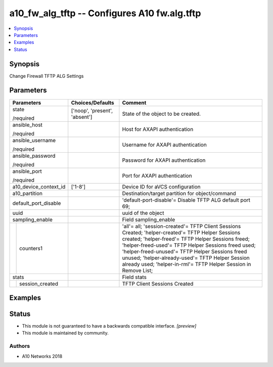.. _a10_fw_alg_tftp_module:


a10_fw_alg_tftp -- Configures A10 fw.alg.tftp
=============================================

.. contents::
   :local:
   :depth: 1


Synopsis
--------

Change Firewall TFTP ALG Settings






Parameters
----------

+-----------------------+-------------------------------+----------------------------------------------------------------------------------------------------------------------------------------------------------------------------------------------------------------------------------------------------------------------------------------------------------------------------------------------------------------------------------------+
| Parameters            | Choices/Defaults              | Comment                                                                                                                                                                                                                                                                                                                                                                                |
|                       |                               |                                                                                                                                                                                                                                                                                                                                                                                        |
|                       |                               |                                                                                                                                                                                                                                                                                                                                                                                        |
+=======================+===============================+========================================================================================================================================================================================================================================================================================================================================================================================+
| state                 | ['noop', 'present', 'absent'] | State of the object to be created.                                                                                                                                                                                                                                                                                                                                                     |
|                       |                               |                                                                                                                                                                                                                                                                                                                                                                                        |
| /required             |                               |                                                                                                                                                                                                                                                                                                                                                                                        |
+-----------------------+-------------------------------+----------------------------------------------------------------------------------------------------------------------------------------------------------------------------------------------------------------------------------------------------------------------------------------------------------------------------------------------------------------------------------------+
| ansible_host          |                               | Host for AXAPI authentication                                                                                                                                                                                                                                                                                                                                                          |
|                       |                               |                                                                                                                                                                                                                                                                                                                                                                                        |
| /required             |                               |                                                                                                                                                                                                                                                                                                                                                                                        |
+-----------------------+-------------------------------+----------------------------------------------------------------------------------------------------------------------------------------------------------------------------------------------------------------------------------------------------------------------------------------------------------------------------------------------------------------------------------------+
| ansible_username      |                               | Username for AXAPI authentication                                                                                                                                                                                                                                                                                                                                                      |
|                       |                               |                                                                                                                                                                                                                                                                                                                                                                                        |
| /required             |                               |                                                                                                                                                                                                                                                                                                                                                                                        |
+-----------------------+-------------------------------+----------------------------------------------------------------------------------------------------------------------------------------------------------------------------------------------------------------------------------------------------------------------------------------------------------------------------------------------------------------------------------------+
| ansible_password      |                               | Password for AXAPI authentication                                                                                                                                                                                                                                                                                                                                                      |
|                       |                               |                                                                                                                                                                                                                                                                                                                                                                                        |
| /required             |                               |                                                                                                                                                                                                                                                                                                                                                                                        |
+-----------------------+-------------------------------+----------------------------------------------------------------------------------------------------------------------------------------------------------------------------------------------------------------------------------------------------------------------------------------------------------------------------------------------------------------------------------------+
| ansible_port          |                               | Port for AXAPI authentication                                                                                                                                                                                                                                                                                                                                                          |
|                       |                               |                                                                                                                                                                                                                                                                                                                                                                                        |
| /required             |                               |                                                                                                                                                                                                                                                                                                                                                                                        |
+-----------------------+-------------------------------+----------------------------------------------------------------------------------------------------------------------------------------------------------------------------------------------------------------------------------------------------------------------------------------------------------------------------------------------------------------------------------------+
| a10_device_context_id | ['1-8']                       | Device ID for aVCS configuration                                                                                                                                                                                                                                                                                                                                                       |
|                       |                               |                                                                                                                                                                                                                                                                                                                                                                                        |
|                       |                               |                                                                                                                                                                                                                                                                                                                                                                                        |
+-----------------------+-------------------------------+----------------------------------------------------------------------------------------------------------------------------------------------------------------------------------------------------------------------------------------------------------------------------------------------------------------------------------------------------------------------------------------+
| a10_partition         |                               | Destination/target partition for object/command                                                                                                                                                                                                                                                                                                                                        |
|                       |                               |                                                                                                                                                                                                                                                                                                                                                                                        |
|                       |                               |                                                                                                                                                                                                                                                                                                                                                                                        |
+-----------------------+-------------------------------+----------------------------------------------------------------------------------------------------------------------------------------------------------------------------------------------------------------------------------------------------------------------------------------------------------------------------------------------------------------------------------------+
| default_port_disable  |                               | 'default-port-disable'= Disable TFTP ALG default port 69;                                                                                                                                                                                                                                                                                                                              |
|                       |                               |                                                                                                                                                                                                                                                                                                                                                                                        |
|                       |                               |                                                                                                                                                                                                                                                                                                                                                                                        |
+-----------------------+-------------------------------+----------------------------------------------------------------------------------------------------------------------------------------------------------------------------------------------------------------------------------------------------------------------------------------------------------------------------------------------------------------------------------------+
| uuid                  |                               | uuid of the object                                                                                                                                                                                                                                                                                                                                                                     |
|                       |                               |                                                                                                                                                                                                                                                                                                                                                                                        |
|                       |                               |                                                                                                                                                                                                                                                                                                                                                                                        |
+-----------------------+-------------------------------+----------------------------------------------------------------------------------------------------------------------------------------------------------------------------------------------------------------------------------------------------------------------------------------------------------------------------------------------------------------------------------------+
| sampling_enable       |                               | Field sampling_enable                                                                                                                                                                                                                                                                                                                                                                  |
|                       |                               |                                                                                                                                                                                                                                                                                                                                                                                        |
|                       |                               |                                                                                                                                                                                                                                                                                                                                                                                        |
+---+-------------------+-------------------------------+----------------------------------------------------------------------------------------------------------------------------------------------------------------------------------------------------------------------------------------------------------------------------------------------------------------------------------------------------------------------------------------+
|   | counters1         |                               | 'all'= all; 'session-created'= TFTP Client Sessions Created; 'helper-created'= TFTP Helper Sessions created; 'helper-freed'= TFTP Helper Sessions freed; 'helper-freed-used'= TFTP Helper Sessions freed used; 'helper-freed-unused'= TFTP Helper Sessions freed unused; 'helper-already-used'= TFTP Helper Session already used; 'helper-in-rml'= TFTP Helper Session in Remove List; |
|   |                   |                               |                                                                                                                                                                                                                                                                                                                                                                                        |
|   |                   |                               |                                                                                                                                                                                                                                                                                                                                                                                        |
+---+-------------------+-------------------------------+----------------------------------------------------------------------------------------------------------------------------------------------------------------------------------------------------------------------------------------------------------------------------------------------------------------------------------------------------------------------------------------+
| stats                 |                               | Field stats                                                                                                                                                                                                                                                                                                                                                                            |
|                       |                               |                                                                                                                                                                                                                                                                                                                                                                                        |
|                       |                               |                                                                                                                                                                                                                                                                                                                                                                                        |
+---+-------------------+-------------------------------+----------------------------------------------------------------------------------------------------------------------------------------------------------------------------------------------------------------------------------------------------------------------------------------------------------------------------------------------------------------------------------------+
|   | session_created   |                               | TFTP Client Sessions Created                                                                                                                                                                                                                                                                                                                                                           |
|   |                   |                               |                                                                                                                                                                                                                                                                                                                                                                                        |
|   |                   |                               |                                                                                                                                                                                                                                                                                                                                                                                        |
+---+-------------------+-------------------------------+----------------------------------------------------------------------------------------------------------------------------------------------------------------------------------------------------------------------------------------------------------------------------------------------------------------------------------------------------------------------------------------+







Examples
--------

.. code-block:: yaml+jinja

    





Status
------




- This module is not guaranteed to have a backwards compatible interface. *[preview]*


- This module is maintained by community.



Authors
~~~~~~~

- A10 Networks 2018

